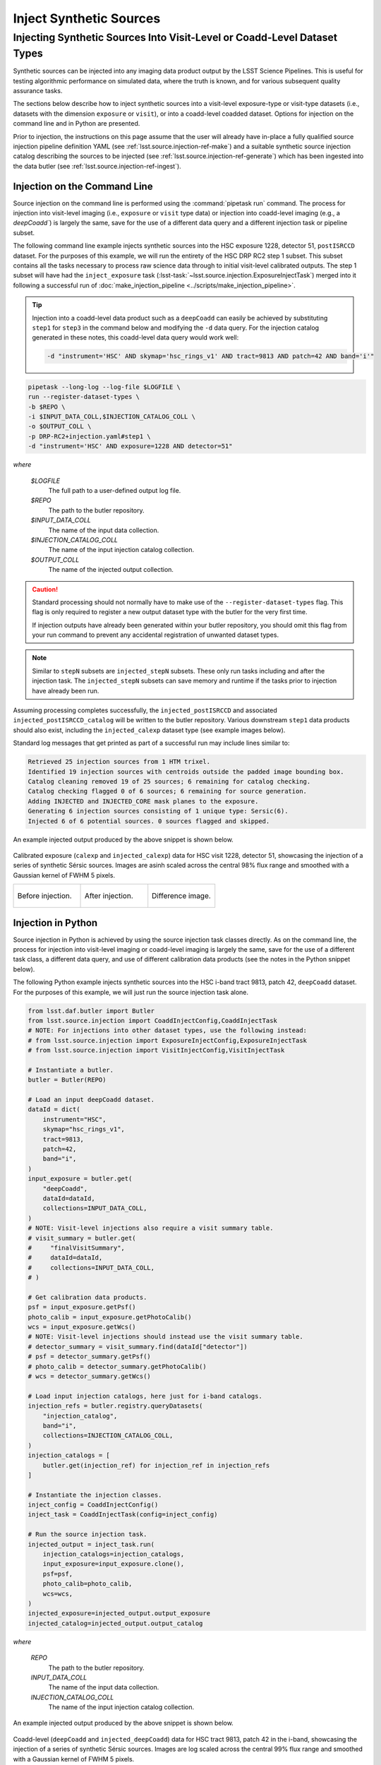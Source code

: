 .. _lsst.source.injection-ref-inject:

==========================
 Inject Synthetic Sources
==========================

---------------------------------------------------------------------------
 Injecting Synthetic Sources Into Visit-Level or Coadd-Level Dataset Types
---------------------------------------------------------------------------

Synthetic sources can be injected into any imaging data product output by the LSST Science Pipelines.
This is useful for testing algorithmic performance on simulated data, where the truth is known, and for various subsequent quality assurance tasks.

The sections below describe how to inject synthetic sources into a visit-level exposure-type or visit-type datasets (i.e., datasets with the dimension ``exposure`` or ``visit``), or into a coadd-level coadded dataset.
Options for injection on the command line and in Python are presented.

Prior to injection, the instructions on this page assume that the user will already have in-place a fully qualified source injection pipeline definition YAML (see :ref:`lsst.source.injection-ref-make`) and a suitable synthetic source injection catalog describing the sources to be injected (see :ref:`lsst.source.injection-ref-generate`) which has been ingested into the data butler (see :ref:`lsst.source.injection-ref-ingest`).

.. _lsst.source.injection-ref-inject-cli:

Injection on the Command Line
=============================

Source injection on the command line is performed using the :command:`pipetask run` command.
The process for injection into visit-level imaging (i.e., ``exposure`` or ``visit`` type data) or injection into coadd-level imaging (e.g., a `deepCoadd``) is largely the same, save for the use of a different data query and a different injection task or pipeline subset.

The following command line example injects synthetic sources into the HSC exposure 1228, detector 51, ``postISRCCD`` dataset.
For the purposes of this example, we will run the entirety of the HSC DRP RC2 step 1 subset.
This subset contains all the tasks necessary to process raw science data through to initial visit-level calibrated outputs.
The step 1 subset will have had the ``inject_exposure`` task (:lsst-task:`~lsst.source.injection.ExposureInjectTask`) merged into it following a successful run of :doc:`make_injection_pipeline <../scripts/make_injection_pipeline>`.

.. tip::

    Injection into a coadd-level data product such as a ``deepCoadd`` can easily be achieved by substituting ``step1`` for ``step3`` in the command below and modifying the ``-d`` data query.
    For the injection catalog generated in these notes, this coadd-level data query would work well:

    .. code-block::

        -d "instrument='HSC' AND skymap='hsc_rings_v1' AND tract=9813 AND patch=42 AND band='i'"

.. code::

    pipetask --long-log --log-file $LOGFILE \
    run --register-dataset-types \
    -b $REPO \
    -i $INPUT_DATA_COLL,$INJECTION_CATALOG_COLL \
    -o $OUTPUT_COLL \
    -p DRP-RC2+injection.yaml#step1 \
    -d "instrument='HSC' AND exposure=1228 AND detector=51"

*where*

    `$LOGFILE`
        The full path to a user-defined output log file.

    `$REPO`
        The path to the butler repository.

    `$INPUT_DATA_COLL`
        The name of the input data collection.

    `$INJECTION_CATALOG_COLL`
        The name of the input injection catalog collection.

    `$OUTPUT_COLL`
        The name of the injected output collection.

.. caution::

    Standard processing should not normally have to make use of the ``--register-dataset-types`` flag.
    This flag is only required to register a new output dataset type with the butler for the very first time.

    If injection outputs have already been generated within your butler repository, you should omit this flag from your run command to prevent any accidental registration of unwanted dataset types.

.. note::

    Similar to ``stepN`` subsets are ``injected_stepN`` subsets.
    These only run tasks including and after the injection task.
    The ``injected_stepN`` subsets can save memory and runtime if the tasks prior to injection have already been run.

Assuming processing completes successfully, the ``injected_postISRCCD`` and associated ``injected_postISRCCD_catalog`` will be written to the butler repository.
Various downstream ``step1`` data products should also exist, including the ``injected_calexp`` dataset type (see example images below).

Standard log messages that get printed as part of a successful run may include lines similar to:

.. code-block:: shell

    Retrieved 25 injection sources from 1 HTM trixel.
    Identified 19 injection sources with centroids outside the padded image bounding box.
    Catalog cleaning removed 19 of 25 sources; 6 remaining for catalog checking.
    Catalog checking flagged 0 of 6 sources; 6 remaining for source generation.
    Adding INJECTED and INJECTED_CORE mask planes to the exposure.
    Generating 6 injection sources consisting of 1 unique type: Sersic(6).
    Injected 6 of 6 potential sources. 0 sources flagged and skipped.

An example injected output produced by the above snippet is shown below.

.. figure:: ../_assets/v1228d51_prepost_injection.gif
    :name: v1228d51_prepost_injection
    :alt: HSC visit 1228, detector 51, showcasing the injection of a series of synthetic Sérsic sources.
    :align: center
    :width: 100%

    ..

    Calibrated exposure (``calexp`` and ``injected_calexp``) data for HSC visit 1228, detector 51, showcasing the injection of a series of synthetic Sérsic sources.
    Images are asinh scaled across the central 98% flux range and smoothed with a Gaussian kernel of FWHM 5 pixels.

    .. list-table::
        :widths: 1 1 1

        * - .. figure:: ../_assets/v1228d51_pre_injection.png
                :name: v1228d51_pre_injection
                :alt: HSC visit 1228, detector 51, before source injection.
                :align: center
                :width: 100%

                ..

                Before injection.
          - .. figure:: ../_assets/v1228d51_post_injection.png
                :name: v1228d51_post_injection
                :alt: HSC visit 1228, detector 51, after source injection.
                :align: center
                :width: 100%

                ..

                After injection.
          - .. figure:: ../_assets/v1228d51_difference.png
                :name: v1228d51_difference
                :alt: HSC visit 1228, detector 51, difference.
                :align: center
                :width: 100%

                ..

                Difference image.

.. _lsst.source.injection-ref-inject-python:

Injection in Python
===================

Source injection in Python is achieved by using the source injection task classes directly.
As on the command line, the process for injection into visit-level imaging or coadd-level imaging is largely the same, save for the use of a different task class, a different data query, and use of different calibration data products (see the notes in the Python snippet below).

The following Python example injects synthetic sources into the HSC i-band tract 9813, patch 42, ``deepCoadd`` dataset.
For the purposes of this example, we will just run the source injection task alone.

.. code-block:: python

    from lsst.daf.butler import Butler
    from lsst.source.injection import CoaddInjectConfig,CoaddInjectTask
    # NOTE: For injections into other dataset types, use the following instead:
    # from lsst.source.injection import ExposureInjectConfig,ExposureInjectTask
    # from lsst.source.injection import VisitInjectConfig,VisitInjectTask

    # Instantiate a butler.
    butler = Butler(REPO)

    # Load an input deepCoadd dataset.
    dataId = dict(
        instrument="HSC",
        skymap="hsc_rings_v1",
        tract=9813,
        patch=42,
        band="i",
    )
    input_exposure = butler.get(
        "deepCoadd",
        dataId=dataId,
        collections=INPUT_DATA_COLL,
    )
    # NOTE: Visit-level injections also require a visit summary table.
    # visit_summary = butler.get(
    #     "finalVisitSummary",
    #     dataId=dataId,
    #     collections=INPUT_DATA_COLL,
    # )

    # Get calibration data products.
    psf = input_exposure.getPsf()
    photo_calib = input_exposure.getPhotoCalib()
    wcs = input_exposure.getWcs()
    # NOTE: Visit-level injections should instead use the visit summary table.
    # detector_summary = visit_summary.find(dataId["detector"])
    # psf = detector_summary.getPsf()
    # photo_calib = detector_summary.getPhotoCalib()
    # wcs = detector_summary.getWcs()

    # Load input injection catalogs, here just for i-band catalogs.
    injection_refs = butler.registry.queryDatasets(
        "injection_catalog",
        band="i",
        collections=INJECTION_CATALOG_COLL,
    )
    injection_catalogs = [
        butler.get(injection_ref) for injection_ref in injection_refs
    ]

    # Instantiate the injection classes.
    inject_config = CoaddInjectConfig()
    inject_task = CoaddInjectTask(config=inject_config)

    # Run the source injection task.
    injected_output = inject_task.run(
        injection_catalogs=injection_catalogs,
        input_exposure=input_exposure.clone(),
        psf=psf,
        photo_calib=photo_calib,
        wcs=wcs,
    )
    injected_exposure=injected_output.output_exposure
    injected_catalog=injected_output.output_catalog

*where*

    `REPO`
        The path to the butler repository.

    `INPUT_DATA_COLL`
        The name of the input data collection.

    `INJECTION_CATALOG_COLL`
        The name of the input injection catalog collection.

An example injected output produced by the above snippet is shown below.

.. figure:: ../_assets/t9813p42i_sersic_prepost_injection.gif
    :name: t9813p42i_sersic_prepost_injection
    :alt: HSC tract 9813, patch 42 in the i-band, showcasing the injection of a series of synthetic Sérsic sources.
    :align: center
    :width: 100%

    ..

    Coadd-level (``deepCoadd`` and ``injected_deepCoadd``) data for HSC tract 9813, patch 42 in the i-band, showcasing the injection of a series of synthetic Sérsic sources.
    Images are log scaled across the central 99% flux range and smoothed with a Gaussian kernel of FWHM 5 pixels.

    .. list-table::
        :widths: 1 1 1

        * - .. figure:: ../_assets/t9813p42i_pre_injection.png
                :name: t9813p42i_sersic_pre_injection
                :alt: HSC tract 9813, patch 42 in the i-band, before Sérsic source injection.
                :align: center
                :width: 100%

                ..

                Before injection.
          - .. figure:: ../_assets/t9813p42i_sersic_post_injection.png
                :name: t9813p42i_sersic_post_injection
                :alt: HSC tract 9813, patch 42 in the i-band, after Sérsic source injection.
                :align: center
                :width: 100%

                ..

                After injection.
          - .. figure:: ../_assets/t9813p42i_sersic_difference.png
                :name: t9813p42i_sersic_difference
                :alt: HSC tract 9813, patch 42 in the i-band, difference.
                :align: center
                :width: 100%

                ..

                Difference image.

.. _lsst.source.injection-ref-inject-stamps:

Injecting Postage Stamps
========================

The commands above have focussed on injecting synthetic parametric models produced by GalSim.
It's also possible to inject `FITS <https://fits.gsfc.nasa.gov/fits_documentation.html>`_ postage stamps directly into the data.
These may be real astronomical images, or they may be simulated images produced by other software.

By way of example, lets inject multiple copies of the 2dFGRS galaxy `TGN420Z151`_, a :math:`z\sim0.17` galaxy of brightness :math:`m_{i}\sim17.2` mag located in HSC tract 9813, patch 42.
First, lets construct a small postage stamp using existing HSC data products:

.. code-block:: python

    from lsst.daf.butler import Butler
    from lsst.geom import Box2I, Extent2I, Point2I

    # Instantiate a butler.
    butler = Butler(REPO)

    # Get the deepCoadd for HSC i-band tract 9813, patch 42.
    dataId = dict(
        instrument="HSC",
        skymap="hsc_rings_v1",
        tract=9813,
        patch=42,
        band="i",
    )
    t9813p42i = butler.get(
        "deepCoadd",
        dataId=dataId,
        collections=INPUT_DATA_COLL,
    )

    # Find the x/y coordinates for the 2dFGRS TGN420Z151 galaxy.
    wcs = t9813p42i.wcs
    x0, y0 = wcs.skyToPixelArray(149.8599524, 2.1487149, degrees=True)

    # Create a 181x181 pixel postage stamp centered on the galaxy.
    bbox = Box2I(Point2I(x0, y0), Extent2I(1,1))
    bbox.grow(90)
    tgn420z151 = t9813p42i[bbox]

    # Save the postage stamp image to a FITS file.
    tgn420z151.image.writeFits(POSTAGE_STAMP_FILE)

*where*

    `REPO`
        The path to the butler repository.

    `INPUT_DATA_COLL`
        The name of the input data collection.

    `POSTAGE_STAMP_FILE`
        The file name for the postage stamp FITS file.

This postage stamp looks like this:

.. figure:: ../_assets/tgn420z151.png
    :name: tgn420z151_stamp
    :alt: A postage stamp of the 2dFGRS galaxy TGN420Z151, a :math:`z\sim0.17` galaxy of brightness :math:`m_{i}\sim17.2` mag located in HSC tract 9813, patch 42..
    :align: center
    :width: 100%

    ..

    An HSC i-band postage stamp of the 2dFGRS galaxy `TGN420Z151`_, a :math:`z\sim0.17` galaxy of brightness :math:`m_{i}\sim17.2` mag located in HSC tract 9813, patch 42.
    Image is log scaled across the central 99.5% flux range.

Next, lets construct a simple injection catalog and ingest it into the butler.
Injection of FITS-file postage stamps only requires the ``ra``, ``dec``, ``source_type``, ``mag`` and ``stamp`` columns to be specified in the injection catalog.
Note that below we switch from Python to the command line interface:

.. code-block:: shell

    generate_injection_catalog \
    -a 149.7 150.1 \
    -d 2.0 2.4 \
    -n 50 \
    -p source_type Stamp \
    -p mag 17.2 \
    -p stamp $POSTAGE_STAMP_FILE \
    -b $REPO \
    -w deepCoadd_calexp \
    -c $INPUT_DATA_COLL \
    --where "instrument='HSC' AND skymap='hsc_rings_v1' AND tract=9813 AND patch=42 AND band='i'" \
    -i i \
    -o $INJECTION_CATALOG_COLL

*where*

    `$POSTAGE_STAMP_FILE`
        The file name for the postage stamp FITS file.

    `$REPO`
        The path to the butler repository.

    `$INPUT_DATA_COLL`
        The name of the input data collection.

    `$INJECTION_CATALOG_COLL`
        The name of the input injection catalog collection.

The first several rows from the injection catalog produced by the above snippet look like this:

.. code-block:: shell

    injection_id         ra                dec         source_type mag       stamp
    ------------ ------------------ ------------------ ----------- ---- ---------------
               0  150.0403162981621  2.076877152109224       Stamp 17.2 tgn420z151.fits
               1 149.94655709194345 2.0422859082646854       Stamp 17.2 tgn420z151.fits
               2 150.02155685175438  2.116390565528664       Stamp 17.2 tgn420z151.fits
               3 149.92773562242124  2.358408570029682       Stamp 17.2 tgn420z151.fits
               4 149.82770694427973  2.338624350977013       Stamp 17.2 tgn420z151.fits
    ...

Finally, lets inject our postage stamp multiple times into the HSC i-band tract 9813, patch 42 image:

.. code-block:: shell

    pipetask --long-log --log-file $LOGFILE \
    run --register-dataset-types \
    -b $REPO \
    -i $INPUT_DATA_COLL,$INJECTION_CATALOG_COLL \
    -o $OUTPUT_COLL \
    -p $SOURCE_INJECTION_DIR/pipelines/inject_coadd.yaml \
    -d "instrument='HSC' AND skymap='hsc_rings_v1' AND tract=9813 AND patch=42 AND band='i'"

*where*

    `$LOGFILE`
        The full path to a user-defined output log file.

    `$REPO`
        The path to the butler repository.

    `$INPUT_DATA_COLL`
        The name of the input data collection.

    `$INJECTION_CATALOG_COLL`
        The name of the input injection catalog collection.

    `$OUTPUT_COLL`
        The name of the injected output collection.

    `$SOURCE_INJECTION_DIR`
        The path to the source injection package directory.

.. tip::

    If the injection FITS file is not in the same directory as the working directory where the ``pipetask run`` command is run, the ``stamp_prefix`` configuration option can be used.
    This appends a string to the beginning of the FITS file name taken from the catalog, allowing for your FITS files to be stored in a different directory to the current working directory.

Running the above snippet produces the following:

.. figure:: ../_assets/t9813p42i_stamp_prepost_injection.gif
    :name: t9813p42i_stamp_prepost_injection
    :alt: HSC tract 9813, patch 42 in the i-band, showcasing the injection of multiple copies of 2dFGRS galaxy TGN420Z151.
    :align: center
    :width: 100%

    ..

    Coadd-level (``deepCoadd`` and ``injected_deepCoadd``) data for HSC tract 9813, patch 42 in the i-band, showcasing the injection of multiple copies of 2dFGRS galaxy `TGN420Z151`_.
    Images are log scaled across the central 99% flux range and smoothed with a Gaussian kernel of FWHM 5 pixels.

    .. list-table::
        :widths: 1 1 1

        * - .. figure:: ../_assets/t9813p42i_pre_injection.png
                :name: t9813p42i_stamp_pre_injection
                :alt: HSC tract 9813, patch 42 in the i-band, before postage stamp injection.
                :align: center
                :width: 100%

                ..

                Before injection.
          - .. figure:: ../_assets/t9813p42i_stamp_post_injection.png
                :name: t9813p42i_stamp_post_injection
                :alt: HSC tract 9813, patch 42 in the i-band, after postage stamp injection.
                :align: center
                :width: 100%

                ..

                After injection.
          - .. figure:: ../_assets/t9813p42i_stamp_difference.png
                :name: t9813p42i_stamp_difference
                :alt: HSC tract 9813, patch 42 in the i-band, difference.
                :align: center
                :width: 100%

                ..

                Difference image.

.. seealso::

    For a "Rubin themed" example postage stamp injection, see the top of the :ref:`FAQs page <t9813p42i_zoom_stamp_prepost_injection>`.

.. _TGN420Z151: https://ned.ipac.caltech.edu/byname?objname=2dFGRS+TGN420Z151&hconst=67.8&omegam=0.308&omegav=0.692&wmap=4&corr_z=1

.. _lsst.source.injection-ref-inject-wrap:

Wrap Up
=======

This page has described how to inject synthetic sources into a visit-level exposure-type or visit-type dataset, or into a coadd-level coadded dataset.
Options for injection on the command line and in Python have been presented.
The special case of injecting FITS-file postage stamp images has also been covered.

Move on to :ref:`another quick reference guide <lsst.source.injection-ref>`, consult the :ref:`FAQs <lsst.source.injection-faqs>`, or head back to the `main page <..>`_.
